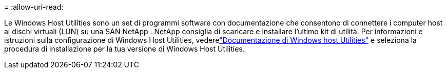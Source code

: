 = 
:allow-uri-read: 


Le Windows Host Utilities sono un set di programmi software con documentazione che consentono di connettere i computer host ai dischi virtuali (LUN) su una SAN NetApp .  NetApp consiglia di scaricare e installare l'ultimo kit di utilità.  Per informazioni e istruzioni sulla configurazione di Windows Host Utilities, vederelink:https://docs.netapp.com/us-en/ontap-sanhost/hu-wuhu-release-notes.html["Documentazione di Windows host Utilities"] e seleziona la procedura di installazione per la tua versione di Windows Host Utilities.
